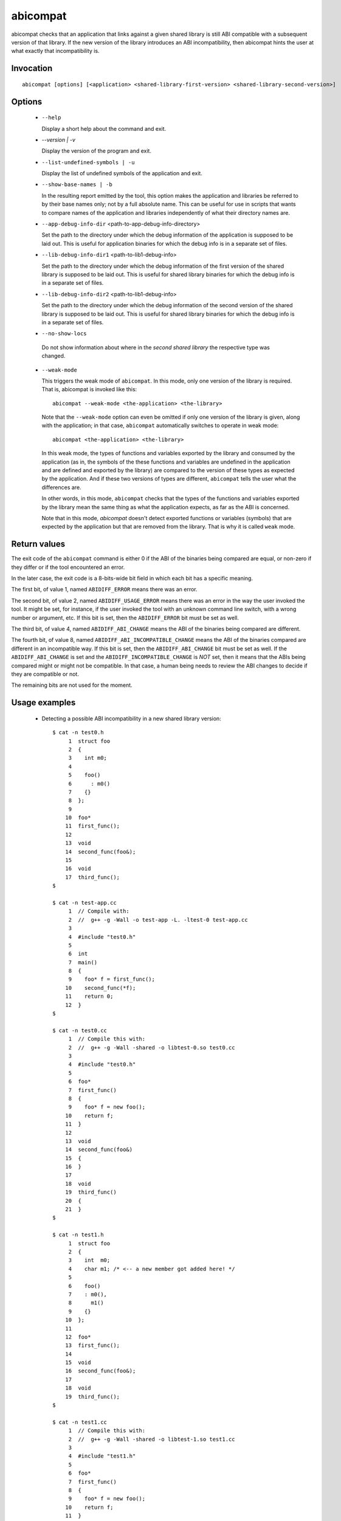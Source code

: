 .. _abicompat_label:

=========
abicompat
=========

abicompat checks that an application that links against a given shared
library is still ABI compatible with a subsequent version of that
library.  If the new version of the library introduces an ABI
incompatibility, then abicompat hints the user at what exactly that
incompatibility is.

.. _abicompat_invocation_label:

Invocation
==========

::

  abicompat [options] [<application> <shared-library-first-version> <shared-library-second-version>]

.. _abicompat_options_label:

Options
=======

  * ``--help``

    Display a short help about the command and exit.

  * `--version | -v`

    Display the version of the program and exit.

  * ``--list-undefined-symbols | -u``

    Display the list of undefined symbols of the application and exit.

  * ``--show-base-names | -b``

    In the resulting report emitted by the tool, this option makes the
    application and libraries be referred to by their base names only;
    not by a full absolute name.  This can be useful for use in
    scripts that wants to compare names of the application and
    libraries independently of what their directory names are.

  * ``--app-debug-info-dir`` <path-to-app-debug-info-directory>

    Set the path to the directory under which the debug information of
    the application is supposed to be laid out.  This is useful for
    application binaries for which the debug info is in a separate set
    of files.

  * ``--lib-debug-info-dir1`` <path-to-lib1-debug-info>

    Set the path to the directory under which the debug information of
    the first version of the shared library is supposed to be laid
    out.  This is useful for shared library binaries for which the
    debug info is in a separate set of files.

  * ``--lib-debug-info-dir2`` <path-to-lib1-debug-info>

    Set the path to the directory under which the debug information of
    the second version of the shared library is supposed to be laid
    out.  This is useful for shared library binaries for which the
    debug info is in a separate set of files.

  * ``--no-show-locs``

   Do not show information about where in the *second shared library*
   the respective type was changed.

  * ``--weak-mode``

    This triggers the weak mode of ``abicompat``.  In this mode, only
    one version of the library is required.  That is, abicompat is
    invoked like this: ::

        abicompat --weak-mode <the-application> <the-library>

    Note that the ``--weak-mode`` option can even be omitted if only
    one version of the library is given, along with the application;
    in that case, ``abicompat`` automatically switches to operate in
    weak mode: ::

       abicompat <the-application> <the-library>

    In this weak mode, the types of functions and variables exported
    by the library and consumed by the application (as in, the symbols
    of the these functions and variables are undefined in the
    application and are defined and exported by the library) are
    compared to the version of these types as expected by the
    application.  And if these two versions of types are different,
    ``abicompat`` tells the user what the differences are.

    In other words, in this mode, ``abicompat`` checks that the types
    of the functions and variables exported by the library mean the
    same thing as what the application expects, as far as the ABI is
    concerned.

    Note that in this mode, `abicompat` doesn't detect exported
    functions or variables (symbols) that are expected by the
    application but that are removed from the library.  That is why it
    is called ``weak`` mode.

.. _abicompat_return_value_label:

Return values
=============

The exit code of the ``abicompat`` command is either 0 if the ABI of
the binaries being compared are equal, or non-zero if they differ or
if the tool encountered an error.

In the later case, the exit code is a 8-bits-wide bit field in which
each bit has a specific meaning.

The first bit, of value 1, named ``ABIDIFF_ERROR`` means there was an
error.

The second bit, of value 2, named ``ABIDIFF_USAGE_ERROR`` means there
was an error in the way the user invoked the tool.  It might be set,
for instance, if the user invoked the tool with an unknown command
line switch, with a wrong number or argument, etc.  If this bit is
set, then the ``ABIDIFF_ERROR`` bit must be set as well.

The third bit, of value 4, named ``ABIDIFF_ABI_CHANGE`` means the ABI
of the binaries being compared are different.  

The fourth bit, of value 8, named ``ABIDIFF_ABI_INCOMPATIBLE_CHANGE``
means the ABI of the binaries compared are different in an
incompatible way.  If this bit is set, then the ``ABIDIFF_ABI_CHANGE``
bit must be set as well.  If the ``ABIDIFF_ABI_CHANGE`` is set and the
``ABIDIFF_INCOMPATIBLE_CHANGE`` is *NOT* set, then it means that the
ABIs being compared might or might not be compatible.  In that case, a
human being needs to review the ABI changes to decide if they are
compatible or not.

The remaining bits are not used for the moment.

.. _abicompat_usage_example_label:

Usage examples
==============

  * Detecting a possible ABI incompatibility in a new shared library
    version: ::

	$ cat -n test0.h
	     1	struct foo
	     2	{
	     3	  int m0;
	     4
	     5	  foo()
	     6	    : m0()
	     7	  {}
	     8	};
	     9
	    10	foo*
	    11	first_func();
	    12
	    13	void
	    14	second_func(foo&);
	    15
	    16	void
	    17	third_func();
	$

	$ cat -n test-app.cc
	     1	// Compile with:
	     2	//  g++ -g -Wall -o test-app -L. -ltest-0 test-app.cc
	     3
	     4	#include "test0.h"
	     5
	     6	int
	     7	main()
	     8	{
	     9	  foo* f = first_func();
	    10	  second_func(*f);
	    11	  return 0;
	    12	}
	$

	$ cat -n test0.cc
	     1	// Compile this with:
	     2	//  g++ -g -Wall -shared -o libtest-0.so test0.cc
	     3
	     4	#include "test0.h"
	     5
	     6	foo*
	     7	first_func()
	     8	{
	     9	  foo* f = new foo();
	    10	  return f;
	    11	}
	    12
	    13	void
	    14	second_func(foo&)
	    15	{
	    16	}
	    17
	    18	void
	    19	third_func()
	    20	{
	    21	}
	$

	$ cat -n test1.h
	     1	struct foo
	     2	{
	     3	  int  m0;
	     4	  char m1; /* <-- a new member got added here! */
	     5
	     6	  foo()
	     7	  : m0(),
	     8	    m1()
	     9	  {}
	    10	};
	    11
	    12	foo*
	    13	first_func();
	    14
	    15	void
	    16	second_func(foo&);
	    17
	    18	void
	    19	third_func();
	$

	$ cat -n test1.cc
	     1	// Compile this with:
	     2	//  g++ -g -Wall -shared -o libtest-1.so test1.cc
	     3
	     4	#include "test1.h"
	     5
	     6	foo*
	     7	first_func()
	     8	{
	     9	  foo* f = new foo();
	    10	  return f;
	    11	}
	    12
	    13	void
	    14	second_func(foo&)
	    15	{
	    16	}
	    17
	    18	/* Let's comment out the definition of third_func()
	    19	   void
	    20	   third_func()
	    21	   {
	    22	   }
	    23	*/
	$


    * Compile the first and second versions of the libraries:
      ``libtest-0.so`` and ``libtest-1.so``: ::

	$ g++ -g -Wall -shared -o libtest-0.so test0.cc
	$ g++ -g -Wall -shared -o libtest-1.so test1.cc

    * Compile the application and link it against the first version of
      the library, creating the ``test-app`` binary: ::

	$ g++ -g -Wall -o test-app -L. -ltest-0.so test-app.cc

    * Now, use ``abicompat`` to see if libtest-1.so is ABI compatible
      with app, with respect to the ABI of libtest-0.so: ::

	$ abicompat test-app libtest-0.so libtest-1.so
	ELF file 'test-app' might not be ABI compatible with 'libtest-1.so' due to differences with 'libtest-0.so' below:
	Functions changes summary: 0 Removed, 2 Changed, 0 Added functions
	Variables changes summary: 0 Removed, 0 Changed, 0 Added variable

	2 functions with some indirect sub-type change:

	  [C]'function foo* first_func()' has some indirect sub-type changes:
	    return type changed:
	      in pointed to type 'struct foo':
		size changed from 32 to 64 bits
		1 data member insertion:
		  'char foo::m1', at offset 32 (in bits)
	  [C]'function void second_func(foo&)' has some indirect sub-type changes:
	    parameter 0 of type 'foo&' has sub-type changes:
	      referenced type 'struct foo' changed, as reported earlier

	$


    * Now use the weak mode of abicompat, that is, providing just the
      application and the new version of the library:  ::

	$ abicompat --weak-mode test-app libtest-1.so
	functions defined in library
	    'libtest-1.so'
	have sub-types that are different from what application
	    'test-app'
	expects:

	  function foo* first_func():
	    return type changed:
	      in pointed to type 'struct foo':
		size changed from 32 to 64 bits
		1 data member insertion:
		  'char foo::m1', at offset 32 (in bits)

	$
